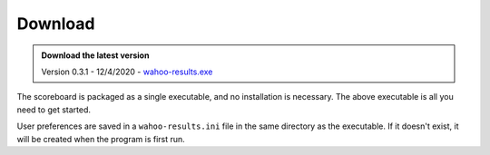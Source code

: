 ========
Download
========

.. admonition:: Download the latest version

   Version 0.3.1 - 12/4/2020 - `wahoo-results.exe
   <https://github.com/JohnStrunk/wahoo-results/releases/download/v0.3.1/wahoo-results.exe>`_

The scoreboard is packaged as a single executable, and no installation is
necessary. The above executable is all you need to get started.

User preferences are saved in a ``wahoo-results.ini`` file in the same
directory as the executable. If it doesn't exist, it will be created when the
program is first run.